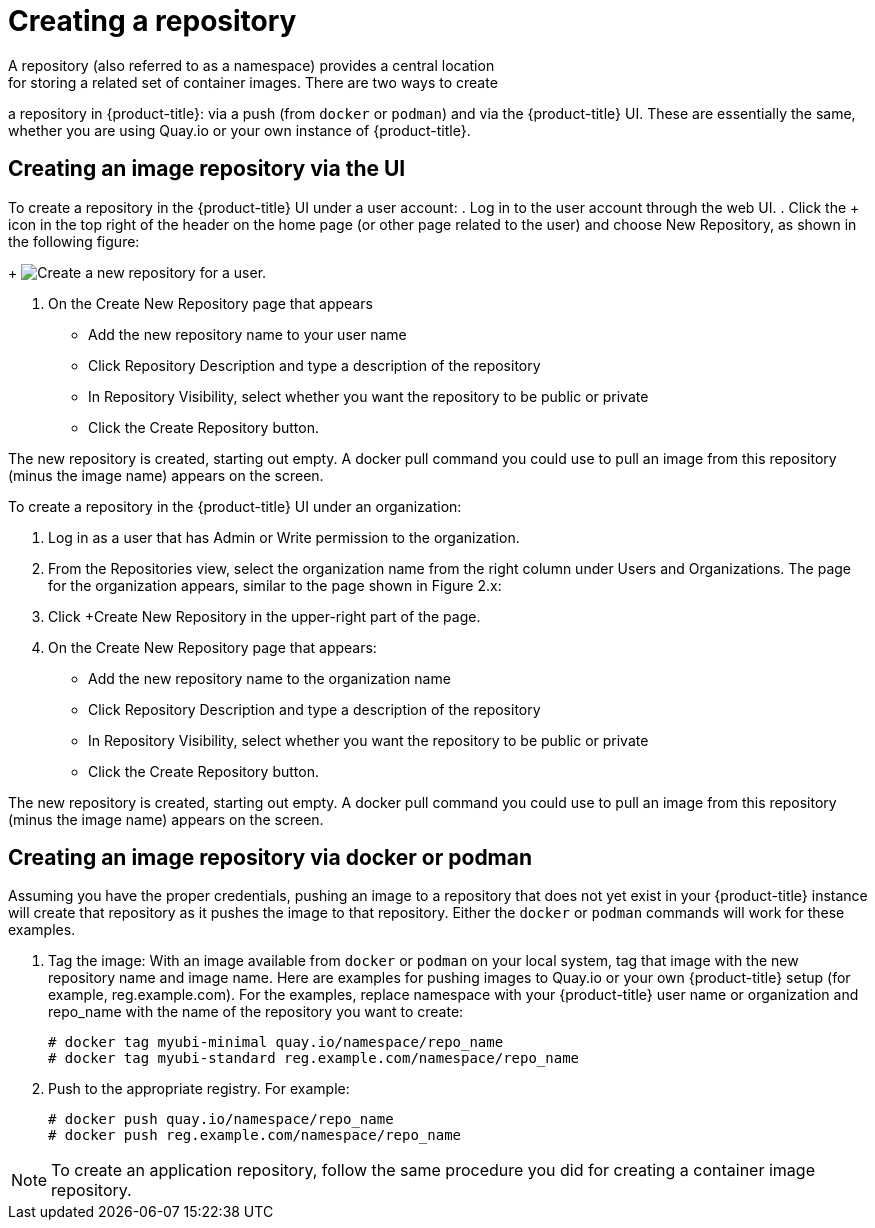 [[use-quay-create-repo]]
= Creating a repository
A repository (also referred to as a namespace) provides a central location
for storing a related set of container images. There are two ways to create
a repository in {product-title}: via a push (from `docker` or `podman`) and via
the {product-title} UI. These are essentially the same, whether you are
using Quay.io or your own instance of {product-title}.

[[creating-an-image-repository-via-the-ui]]
== Creating an image repository via the UI

To create a repository in the {product-title} UI under a user account:
. Log in to the user account through the web UI.
. Click the + icon in the top right of the header on the home page (or
other page related to the user) and choose New Repository, as shown in
the following figure:
+
image:repo-create.png[Create a new repository for a user.]

. On the Create New Repository page that appears

  * Add the new repository name to your user name

  * Click Repository Description and type a description of the repository

  * In Repository Visibility, select whether you want the repository to be public or private

  * Click the Create Repository button.

The new repository is created, starting out empty. A docker pull command you
could use to pull an image from this repository (minus the image name) appears
on the screen.

To create a repository in the {product-title} UI under an organization:

. Log in as a user that has Admin or Write permission to the organization.
. From the Repositories view, select the organization name from the right
column under Users and Organizations. The page for the organization appears, similar to the page shown in Figure 2.x:
. Click +Create New Repository in the upper-right part of the page.
. On the Create New Repository page that appears:
  * Add the new repository name to the organization name
  * Click Repository Description and type a description of the repository
  * In Repository Visibility, select whether you want the repository to be public or private
  * Click the Create Repository button.

The new repository is created, starting out empty. A docker pull command you could use to
pull an image from this repository (minus the image name) appears on the screen.


[[creating-an-image-repository-via-docker]]
== Creating an image repository via docker or podman

Assuming you have the proper credentials, pushing an image to a repository
that does not yet exist in your {product-title} instance will create that
repository as it pushes the image to that repository. Either the `docker` or
`podman` commands will work for these examples.

. Tag the image: With an image available from `docker` or `podman` on your local
system, tag that image with the new repository name and image name. Here are
examples for pushing images to Quay.io or your own {product-title} setup (for
example, reg.example.com). For the examples, replace namespace with your
{product-title} user name or organization and repo_name with the name of the
repository you want to create:        
+
```
# docker tag myubi-minimal quay.io/namespace/repo_name
# docker tag myubi-standard reg.example.com/namespace/repo_name
```

. Push to the appropriate registry. For example:             
+
```
# docker push quay.io/namespace/repo_name
# docker push reg.example.com/namespace/repo_name
```

[NOTE]
====
To create an application repository, follow the same procedure you did
for creating a container image repository.
====
